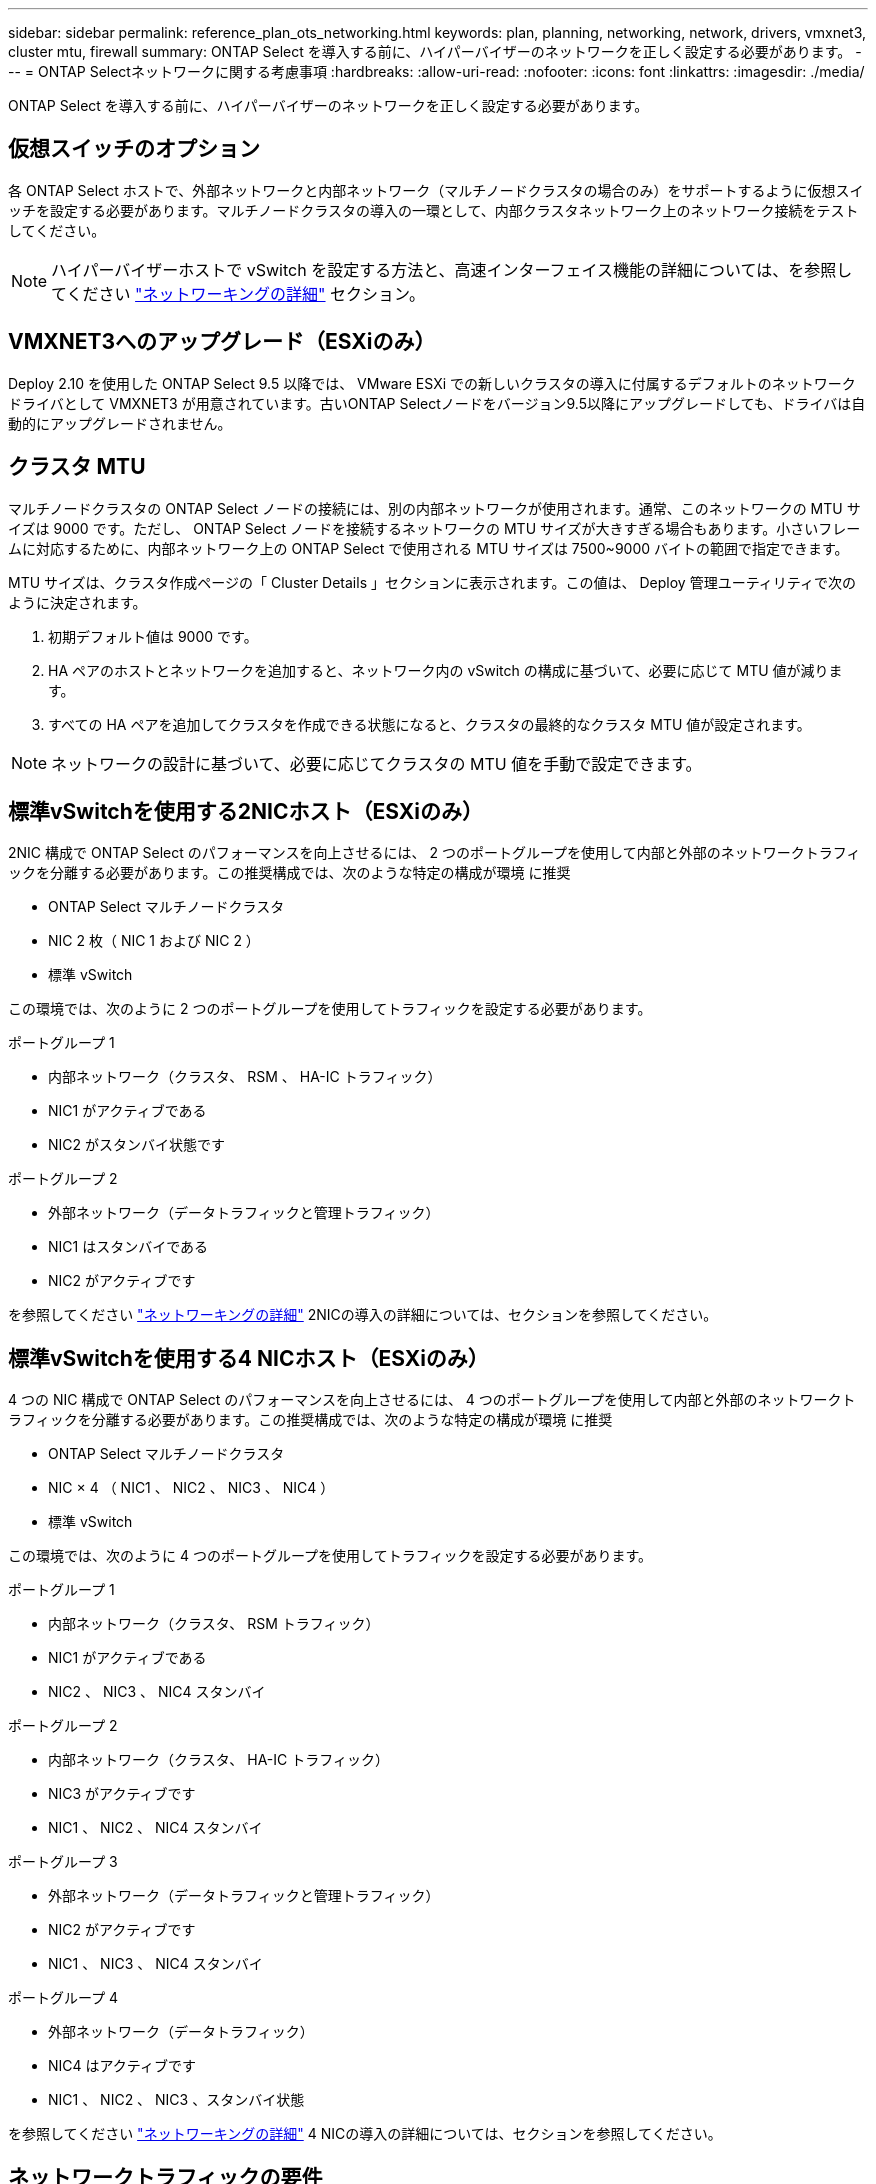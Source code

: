 ---
sidebar: sidebar 
permalink: reference_plan_ots_networking.html 
keywords: plan, planning, networking, network, drivers, vmxnet3, cluster mtu, firewall 
summary: ONTAP Select を導入する前に、ハイパーバイザーのネットワークを正しく設定する必要があります。 
---
= ONTAP Selectネットワークに関する考慮事項
:hardbreaks:
:allow-uri-read: 
:nofooter: 
:icons: font
:linkattrs: 
:imagesdir: ./media/


[role="lead"]
ONTAP Select を導入する前に、ハイパーバイザーのネットワークを正しく設定する必要があります。



== 仮想スイッチのオプション

各 ONTAP Select ホストで、外部ネットワークと内部ネットワーク（マルチノードクラスタの場合のみ）をサポートするように仮想スイッチを設定する必要があります。マルチノードクラスタの導入の一環として、内部クラスタネットワーク上のネットワーク接続をテストしてください。


NOTE: ハイパーバイザーホストで vSwitch を設定する方法と、高速インターフェイス機能の詳細については、を参照してください link:concept_nw_concepts_chars.html["ネットワーキングの詳細"] セクション。



== VMXNET3へのアップグレード（ESXiのみ）

Deploy 2.10 を使用した ONTAP Select 9.5 以降では、 VMware ESXi での新しいクラスタの導入に付属するデフォルトのネットワークドライバとして VMXNET3 が用意されています。古いONTAP Selectノードをバージョン9.5以降にアップグレードしても、ドライバは自動的にアップグレードされません。



== クラスタ MTU

マルチノードクラスタの ONTAP Select ノードの接続には、別の内部ネットワークが使用されます。通常、このネットワークの MTU サイズは 9000 です。ただし、 ONTAP Select ノードを接続するネットワークの MTU サイズが大きすぎる場合もあります。小さいフレームに対応するために、内部ネットワーク上の ONTAP Select で使用される MTU サイズは 7500~9000 バイトの範囲で指定できます。

MTU サイズは、クラスタ作成ページの「 Cluster Details 」セクションに表示されます。この値は、 Deploy 管理ユーティリティで次のように決定されます。

. 初期デフォルト値は 9000 です。
. HA ペアのホストとネットワークを追加すると、ネットワーク内の vSwitch の構成に基づいて、必要に応じて MTU 値が減ります。
. すべての HA ペアを追加してクラスタを作成できる状態になると、クラスタの最終的なクラスタ MTU 値が設定されます。



NOTE: ネットワークの設計に基づいて、必要に応じてクラスタの MTU 値を手動で設定できます。



== 標準vSwitchを使用する2NICホスト（ESXiのみ）

2NIC 構成で ONTAP Select のパフォーマンスを向上させるには、 2 つのポートグループを使用して内部と外部のネットワークトラフィックを分離する必要があります。この推奨構成では、次のような特定の構成が環境 に推奨

* ONTAP Select マルチノードクラスタ
* NIC 2 枚（ NIC 1 および NIC 2 ）
* 標準 vSwitch


この環境では、次のように 2 つのポートグループを使用してトラフィックを設定する必要があります。

.ポートグループ 1
* 内部ネットワーク（クラスタ、 RSM 、 HA-IC トラフィック）
* NIC1 がアクティブである
* NIC2 がスタンバイ状態です


.ポートグループ 2
* 外部ネットワーク（データトラフィックと管理トラフィック）
* NIC1 はスタンバイである
* NIC2 がアクティブです


を参照してください link:concept_nw_concepts_chars.html["ネットワーキングの詳細"] 2NICの導入の詳細については、セクションを参照してください。



== 標準vSwitchを使用する4 NICホスト（ESXiのみ）

4 つの NIC 構成で ONTAP Select のパフォーマンスを向上させるには、 4 つのポートグループを使用して内部と外部のネットワークトラフィックを分離する必要があります。この推奨構成では、次のような特定の構成が環境 に推奨

* ONTAP Select マルチノードクラスタ
* NIC × 4 （ NIC1 、 NIC2 、 NIC3 、 NIC4 ）
* 標準 vSwitch


この環境では、次のように 4 つのポートグループを使用してトラフィックを設定する必要があります。

.ポートグループ 1
* 内部ネットワーク（クラスタ、 RSM トラフィック）
* NIC1 がアクティブである
* NIC2 、 NIC3 、 NIC4 スタンバイ


.ポートグループ 2
* 内部ネットワーク（クラスタ、 HA-IC トラフィック）
* NIC3 がアクティブです
* NIC1 、 NIC2 、 NIC4 スタンバイ


.ポートグループ 3
* 外部ネットワーク（データトラフィックと管理トラフィック）
* NIC2 がアクティブです
* NIC1 、 NIC3 、 NIC4 スタンバイ


.ポートグループ 4
* 外部ネットワーク（データトラフィック）
* NIC4 はアクティブです
* NIC1 、 NIC2 、 NIC3 、スタンバイ状態


を参照してください link:concept_nw_concepts_chars.html["ネットワーキングの詳細"] 4 NICの導入の詳細については、セクションを参照してください。



== ネットワークトラフィックの要件

ONTAP Select 環境のさまざまな参加者間でネットワークトラフィックが流れるように、ファイアウォールが適切に設定されていることを確認する必要があります。

.参加者
ONTAP Select 環境の一部としてネットワークトラフィックを交換する複数の参加者またはエンティティがあります。これらの情報が導入され、ネットワークトラフィック要件の要約概要 で使用されます。

* Deploy ONTAP Select 管理ユーティリティを導入する
* vSphere（ESXiのみ）
vSphereサーバまたはESXiホスト（クラスタ環境でのホストの管理方法に応じて）
* ハイパーバイザーサーバ
ESXiハイパーバイザーホストまたはLinux KVMホスト
* OTS ノード： ONTAP Select ノード
* OTS クラスタ ONTAP Select クラスタです
* Admin WS ローカル管理ワークステーション


.ネットワークトラフィック要件の要約
次の表に、 ONTAP Select 環境のネットワークトラフィック要件を示します。

[cols="20,20,35,25"]
|===
| プロトコル / ポート | ESXi / KVM | 方向（ Direction ） | 説明 


| TLS （ 443 ） | ESXi | vCenterサーバ（管理対象）またはESXi（管理対象または管理対象外）に導入 | VMware VIX API 


| 902 | ESXi | vCenter Server （管理対象）または ESXi （管理対象外）に導入 | VMware VIX API 


| ICMP | ESXiまたはKVM | ハイパーバイザーサーバに導入します | Ping 


| ICMP | ESXiまたはKVM | 各 OTS ノードに展開します | Ping 


| SSH （ 22 ） | ESXiまたはKVM | 管理 WS を各 OTS ノードに割り当てます | 管理 


| SSH （ 22 ） | KVM の略 | ハイパーバイザーサーバノードに導入 | アクセスハイパーバイザーサーバ 


| TLS （ 443 ） | ESXiまたはKVM | OTS ノードおよびクラスタに展開します | ONTAP にアクセスします 


| TLS （ 443 ） | ESXiまたはKVM | 展開する各 OTS ノード | Access Deploy（容量プールライセンス） 


| iSCSI （ 3260 ） | ESXiまたはKVM | 展開する各 OTS ノード | メディエーター / メールボックスディスク 
|===